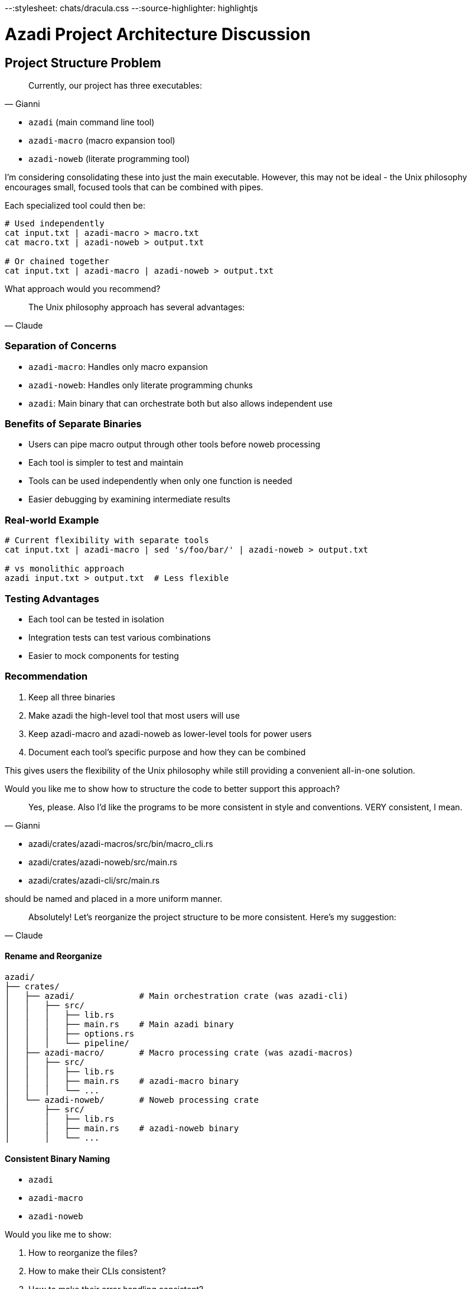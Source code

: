 :source-dir: ../
--:stylesheet: chats/dracula.css
--:source-highlighter: highlightjs

= Azadi Project Architecture Discussion

== Project Structure Problem

[quote, Gianni]
Currently, our project has three executables:

* `azadi` (main command line tool)
* `azadi-macro` (macro expansion tool)
* `azadi-noweb` (literate programming tool)

I'm considering consolidating these into just the main executable. However, this may not be ideal - the Unix philosophy encourages small, focused tools that can be combined with pipes.

Each specialized tool could then be:

[source,bash]
----
# Used independently
cat input.txt | azadi-macro > macro.txt
cat macro.txt | azadi-noweb > output.txt

# Or chained together
cat input.txt | azadi-macro | azadi-noweb > output.txt
----

What approach would you recommend?

[quote, Claude]
The Unix philosophy approach has several advantages:

=== Separation of Concerns

* `azadi-macro`: Handles only macro expansion
* `azadi-noweb`: Handles only literate programming chunks
* `azadi`: Main binary that can orchestrate both but also allows independent use

=== Benefits of Separate Binaries

* Users can pipe macro output through other tools before noweb processing
* Each tool is simpler to test and maintain
* Tools can be used independently when only one function is needed
* Easier debugging by examining intermediate results

=== Real-world Example

[source,bash]
----
# Current flexibility with separate tools
cat input.txt | azadi-macro | sed 's/foo/bar/' | azadi-noweb > output.txt

# vs monolithic approach
azadi input.txt > output.txt  # Less flexible
----

=== Testing Advantages

* Each tool can be tested in isolation
* Integration tests can test various combinations
* Easier to mock components for testing

=== Recommendation

. Keep all three binaries
. Make azadi the high-level tool that most users will use
. Keep azadi-macro and azadi-noweb as lower-level tools for power users
. Document each tool's specific purpose and how they can be combined

This gives users the flexibility of the Unix philosophy while still providing a convenient all-in-one solution.

Would you like me to show how to structure the code to better support this approach?

[quote, Gianni]
Yes, please. Also I'd like the programs to be more consistent in style and conventions.
VERY consistent, I mean.

* azadi/crates/azadi-macros/src/bin/macro_cli.rs
* azadi/crates/azadi-noweb/src/main.rs
* azadi/crates/azadi-cli/src/main.rs

should be named and placed in a more uniform manner.

[quote, Claude]
Absolutely! Let's reorganize the project structure to be more consistent. Here's my suggestion:

==== Rename and Reorganize

[source,text]
----
azadi/
├── crates/
│   ├── azadi/             # Main orchestration crate (was azadi-cli)
│   │   ├── src/
│   │   │   ├── lib.rs
│   │   │   ├── main.rs    # Main azadi binary
│   │   │   ├── options.rs
│   │   │   └── pipeline/
│   ├── azadi-macro/       # Macro processing crate (was azadi-macros)
│   │   ├── src/
│   │   │   ├── lib.rs
│   │   │   ├── main.rs    # azadi-macro binary
│   │   │   └── ...
│   └── azadi-noweb/       # Noweb processing crate
│       ├── src/
│       │   ├── lib.rs
│       │   ├── main.rs    # azadi-noweb binary
│       │   └── ...
----

==== Consistent Binary Naming

* `azadi`
* `azadi-macro`
* `azadi-noweb`

Would you like me to show:

. How to reorganize the files?
. How to make their CLIs consistent?
. How to make their error handling consistent?

Pick which aspect you'd like to tackle first!

[quote, Gianni]
I also want the project to be used as a library, and exposed to Python via PyO3.
So I want the main programs and command line options to be really separated and calling a high level API that I can reuse from other languages or crates.

[quote, Claude]
Great idea! Let's design a clean architecture with clear separation between the core API and CLI layers.

==== Proposed Structure

[source,text]
----
azadi/
├── crates/
│   ├── azadi-core/          # Core library with high-level API
│   │   ├── src/
│   │   │   ├── lib.rs       # Main API entry point
│   │   │   ├── macro.rs     # Macro processing API
│   │   │   ├── noweb.rs     # Noweb processing API
│   │   │   ├── pipeline.rs  # Combined pipeline API
│   │   │   └── error.rs     # Common error types
│   │
│   ├── azadi-cli/           # Command-line interface crates
│   │   ├── azadi/           # Main CLI
│   │   │   ├── src/
│   │   │   │   ├── main.rs
│   │   │   │   └── options.rs
│   │   ├── azadi-macro/     # Macro CLI
│   │   │   ├── src/
│   │   │   │   ├── main.rs
│   │   │   │   └── options.rs
│   │   └── azadi-noweb/     # Noweb CLI
│   │       ├── src/
│   │       │   ├── main.rs
│   │       │   └── options.rs
│   │
│   └── azadi-python/        # Python bindings
│       ├── src/
│       │   ├── lib.rs
│       │   └── api.rs
│       └── pyproject.toml
----

==== Core API Implementation

[source,rust]
----
// <[@file azadi-core/src/lib.rs]>=
// azadi-core/src/lib.rs
use std::path::Path;
use thiserror::Error;

pub mod macro_;
pub mod noweb;
pub mod pipeline;
pub mod error;

pub use error::Error;

/// High-level configuration for all operations
#[derive(Debug, Clone)]
pub struct Config {
    pub input_files: Vec<String>,
    pub output_dir: String,
    pub work_dir: String,
    pub syntax: SyntaxConfig,
    pub features: FeatureFlags,
}

#[derive(Debug, Clone)]
pub struct SyntaxConfig {
    pub special_char: char,
    pub open_delim: String,
    pub close_delim: String,
    pub chunk_end: String,
    pub comment_markers: Vec<String>,
}

#[derive(Debug, Clone)]
pub struct FeatureFlags {
    pub pydef: bool,
    pub save_intermediates: bool,
    pub dump_ast: bool,
}

/// Main entry point for the core API
pub struct Azadi {
    config: Config,
}

impl Azadi {
    pub fn new(config: Config) -> Self {
        Self { config }
    }

    /// Process files through macro expansion only
    pub fn process_macros(&self, inputs: &[impl AsRef<Path>]) -> Result<Vec<String>, Error> {
        // Implement macro processing
        todo!()
    }

    /// Process files through noweb only
    pub fn process_noweb(&self, inputs: &[impl AsRef<Path>]) -> Result<Vec<String>, Error> {
        // Implement noweb processing
        todo!()
    }

    /// Process files through complete pipeline
    pub fn process(&self, inputs: &[impl AsRef<Path>]) -> Result<Vec<String>, Error> {
        // Implement full pipeline
        todo!()
    }
}

// Re-exports for convenience
pub mod prelude {
    pub use super::{Azadi, Config, SyntaxConfig, FeatureFlags, Error};
}
// $$
----

==== CLI Implementation Example

[source,rust]
----
// <[@file azadi-cli/azadi/src/main.rs]>=
// azadi-cli/azadi/src/main.rs
use azadi_core::prelude::*;
use clap::Parser;
use std::path::PathBuf;

#[derive(Parser)]
struct Cli {
    #[arg(help = "Input files")]
    files: Vec<PathBuf>,

    #[arg(long, default_value = "gen")]
    output_dir: PathBuf,

    // ... other CLI options
}

fn main() -> Result<(), Box<dyn std::error::Error>> {
    let cli = Cli::parse();

    let config = Config {
        input_files: cli.files.iter()
            .map(|p| p.to_string_lossy().into_owned())
            .collect(),
        output_dir: cli.output_dir.to_string_lossy().into_owned(),
        // ... convert other CLI options to Config
        ..Default::default()
    };

    let azadi = Azadi::new(config);
    azadi.process(&cli.files)?;

    Ok(())
}
// $$
----

==== Python Bindings Example

[source,rust]
----
// <[@file azadi-python/src/lib.rs]>=
// azadi-python/src/lib.rs
use pyo3::prelude::*;
use azadi_core::prelude::*;

#[pyclass]
struct PyAzadi {
    inner: Azadi,
}

#[pymethods]
impl PyAzadi {
    #[new]
    fn new(
        input_files: Vec<String>,
        output_dir: String,
        work_dir: String,
        special_char: char,
    ) -> PyResult<Self> {
        let config = Config {
            input_files,
            output_dir,
            work_dir,
            syntax: SyntaxConfig {
                special_char,
                ..Default::default()
            },
            features: FeatureFlags::default(),
        };

        Ok(Self {
            inner: Azadi::new(config)
        })
    }

    fn process(&self, files: Vec<String>) -> PyResult<Vec<String>> {
        self.inner.process(&files)
            .map_err(|e| PyErr::new::<pyo3::exceptions::PyRuntimeError, _>(e.to_string()))
    }
}

#[pymodule]
fn azadi(_py: Python<'_>, m: &PyModule) -> PyResult<()> {
    m.add_class::<PyAzadi>()?;
    Ok(())
}
// $$
----

=== Key Benefits

==== Clear Separation

* Core library contains all business logic
* CLIs just handle argument parsing and conversion
* Python bindings just wrap the core API

==== Consistent Interface

* All tools use the same core API
* Configuration is centralized
* Error handling is unified

==== Easy to Add Features

* New language bindings just wrap core API
* New CLIs just convert args to Config
* Core functionality changes only happen in one place

Would you like me to:

. Show how to reorganize the current codebase into this structure?
. Add more details about any particular component?
. Show how to implement specific features in this architecture?
